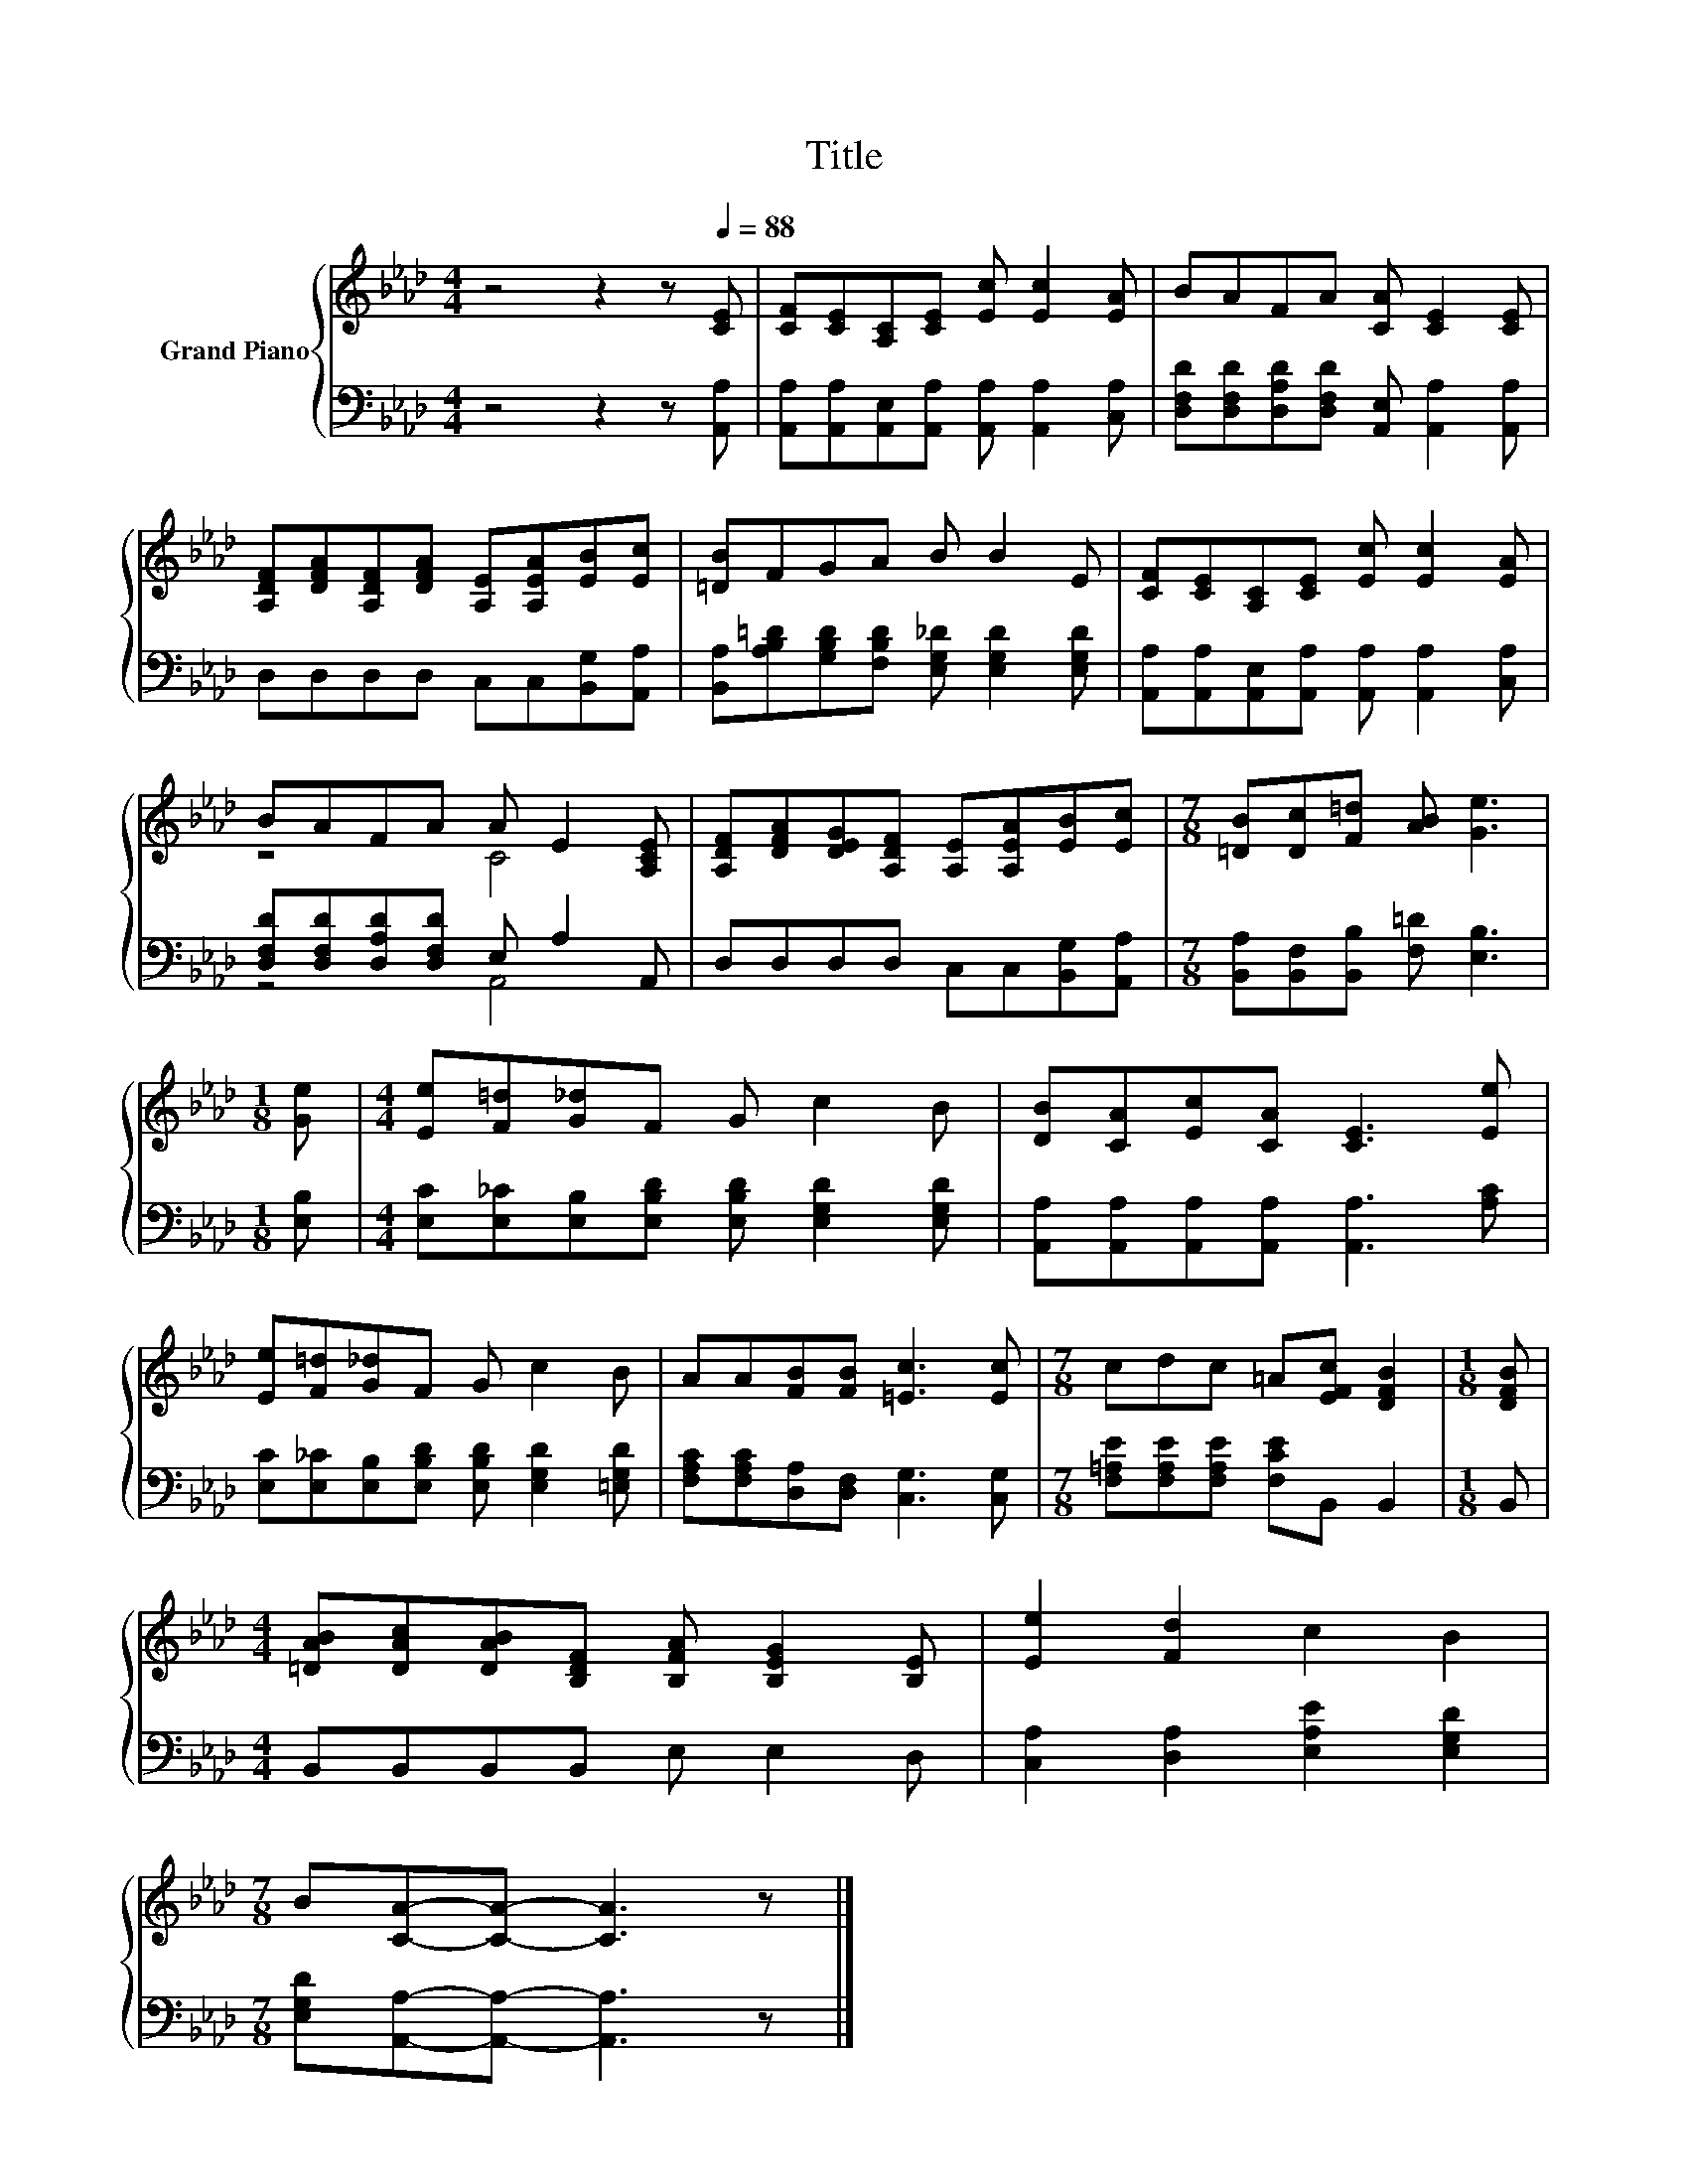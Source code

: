 X:1
T:Title
%%score { ( 1 3 ) | ( 2 4 ) }
L:1/8
M:4/4
K:Ab
V:1 treble nm="Grand Piano"
V:3 treble 
V:2 bass 
V:4 bass 
V:1
 z4 z2 z[Q:1/4=88] [CE] | [CF][CE][A,C][CE] [Ec] [Ec]2 [EA] | BAFA [CA] [CE]2 [CE] | %3
 [A,DF][DFA][A,DF][DFA] [A,E][A,EA][EB][Ec] | [=DB]FGA B B2 E | [CF][CE][A,C][CE] [Ec] [Ec]2 [EA] | %6
 BAFA A E2 [A,CE] | [A,DF][DFA][DEG][A,DF] [A,E][A,EA][EB][Ec] |[M:7/8] [=DB][Dc][F=d] [AB] [Ge]3 | %9
[M:1/8] [Ge] |[M:4/4] [Ee][F=d][G_d]F G c2 B | [DB][CA][Ec][CA] [CE]3 [Ee] | %12
 [Ee][F=d][G_d]F G c2 B | AA[FB][FB] [=Ec]3 [Ec] |[M:7/8] cdc =A[EFc] [DFB]2 |[M:1/8] [DFB] | %16
[M:4/4] [=DAB][DAc][DAB][B,DF] [B,FA] [B,EG]2 [B,E] | [Ee]2 [Fd]2 c2 B2 | %18
[M:7/8] B[CA]-[CA]- [CA]3 z |] %19
V:2
 z4 z2 z [A,,A,] | [A,,A,][A,,A,][A,,E,][A,,A,] [A,,A,] [A,,A,]2 [C,A,] | %2
 [D,F,D][D,F,D][D,A,D][D,F,D] [A,,E,] [A,,A,]2 [A,,A,] | D,D,D,D, C,C,[B,,G,][A,,A,] | %4
 [B,,A,][A,B,=D][G,B,D][F,B,D] [E,G,_D] [E,G,D]2 [E,G,D] | %5
 [A,,A,][A,,A,][A,,E,][A,,A,] [A,,A,] [A,,A,]2 [C,A,] | [D,F,D][D,F,D][D,A,D][D,F,D] E, A,2 A,, | %7
 D,D,D,D, C,C,[B,,G,][A,,A,] |[M:7/8] [B,,A,][B,,F,][B,,B,] [F,=D] [E,B,]3 |[M:1/8] [E,B,] | %10
[M:4/4] [E,C][E,_C][E,B,][E,B,D] [E,B,D] [E,G,D]2 [E,G,D] | %11
 [A,,A,][A,,A,][A,,A,][A,,A,] [A,,A,]3 [A,C] | [E,C][E,_C][E,B,][E,B,D] [E,B,D] [E,G,D]2 [=E,G,D] | %13
 [F,A,C][F,A,C][D,A,][D,F,] [C,G,]3 [C,G,] |[M:7/8] [F,=A,E][F,A,E][F,A,E] [F,CE]B,, B,,2 | %15
[M:1/8] B,, |[M:4/4] B,,B,,B,,B,, E, E,2 D, | [C,A,]2 [D,A,]2 [E,A,E]2 [E,G,D]2 | %18
[M:7/8] [E,G,D][A,,A,]-[A,,A,]- [A,,A,]3 z |] %19
V:3
 x8 | x8 | x8 | x8 | x8 | x8 | z4 C4 | x8 |[M:7/8] x7 |[M:1/8] x |[M:4/4] x8 | x8 | x8 | x8 | %14
[M:7/8] x7 |[M:1/8] x |[M:4/4] x8 | x8 |[M:7/8] x7 |] %19
V:4
 x8 | x8 | x8 | x8 | x8 | x8 | z4 A,,4 | x8 |[M:7/8] x7 |[M:1/8] x |[M:4/4] x8 | x8 | x8 | x8 | %14
[M:7/8] x7 |[M:1/8] x |[M:4/4] x8 | x8 |[M:7/8] x7 |] %19

